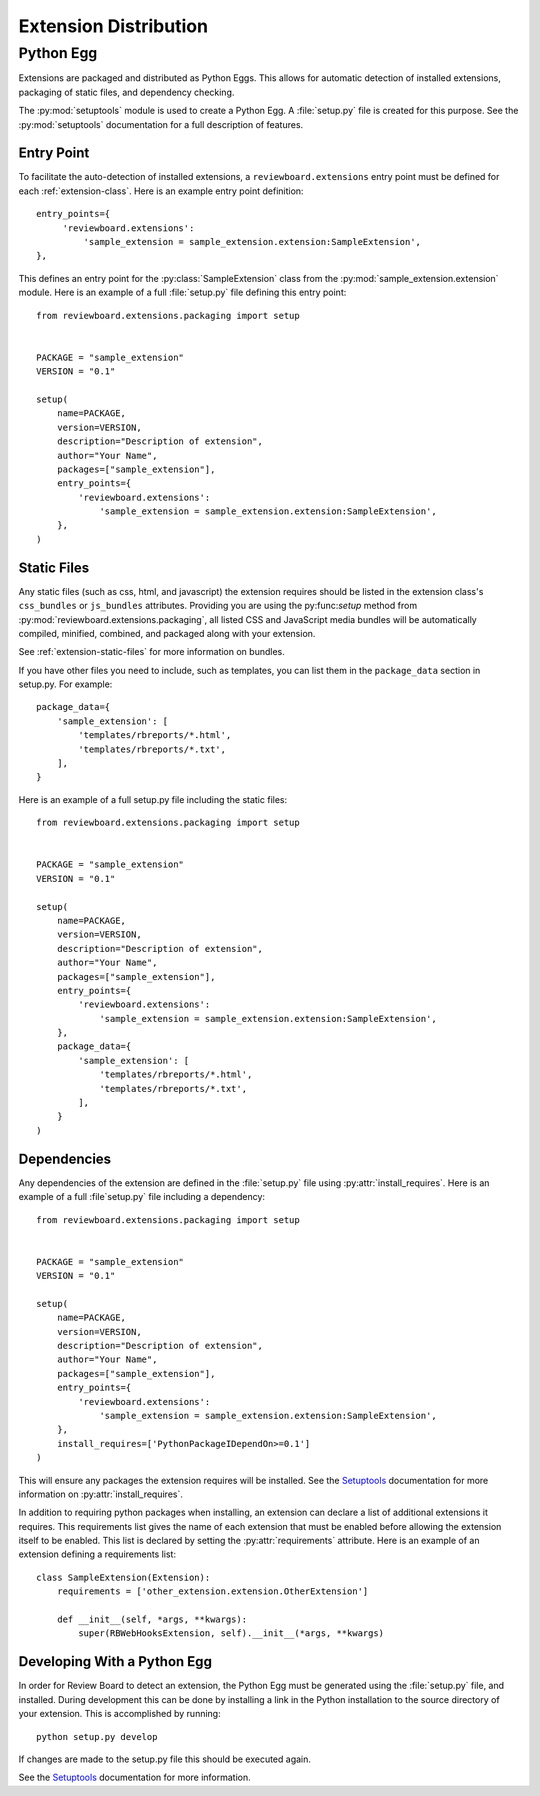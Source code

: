 .. _extension-distribution:

======================
Extension Distribution
======================


.. _extension-python-egg:

Python Egg
==========

Extensions are packaged and distributed as Python Eggs. This allows for
automatic detection of installed extensions, packaging of static files,
and dependency checking.

The :py:mod:`setuptools` module is used to create a Python Egg. A
:file:`setup.py` file is created for this purpose. See the :py:mod:`setuptools`
documentation for a full description of features.


.. _extension-entry-point:

Entry Point
-----------

.. highlight:: python

To facilitate the auto-detection of installed extensions, a
``reviewboard.extensions`` entry point must be defined for each
:ref:`extension-class`. Here is an example entry point definition::

      entry_points={
           'reviewboard.extensions':
               'sample_extension = sample_extension.extension:SampleExtension',
      },

This defines an entry point for the :py:class:`SampleExtension` class from
the :py:mod:`sample_extension.extension` module. Here is an example of
a full :file:`setup.py` file defining this entry point::

   from reviewboard.extensions.packaging import setup


   PACKAGE = "sample_extension"
   VERSION = "0.1"

   setup(
       name=PACKAGE,
       version=VERSION,
       description="Description of extension",
       author="Your Name",
       packages=["sample_extension"],
       entry_points={
           'reviewboard.extensions':
               'sample_extension = sample_extension.extension:SampleExtension',
       },
   )


.. _extension-egg-static-files:

Static Files
------------

Any static files (such as css, html, and javascript) the extension requires
should be listed in the extension class's ``css_bundles`` or ``js_bundles``
attributes. Providing you are using the py:func:`setup` method from
:py:mod:`reviewboard.extensions.packaging`, all listed CSS and JavaScript
media bundles will be automatically compiled, minified, combined, and packaged
along with your extension.

See :ref:`extension-static-files` for more information on bundles.

If you have other files you need to include, such as templates, you can list
them in the ``package_data`` section in setup.py. For example::

       package_data={
           'sample_extension': [
               'templates/rbreports/*.html',
               'templates/rbreports/*.txt',
           ],
       }

Here is an example of a full setup.py file including the static files::

   from reviewboard.extensions.packaging import setup


   PACKAGE = "sample_extension"
   VERSION = "0.1"

   setup(
       name=PACKAGE,
       version=VERSION,
       description="Description of extension",
       author="Your Name",
       packages=["sample_extension"],
       entry_points={
           'reviewboard.extensions':
               'sample_extension = sample_extension.extension:SampleExtension',
       },
       package_data={
           'sample_extension': [
               'templates/rbreports/*.html',
               'templates/rbreports/*.txt',
           ],
       }
   )


.. _extension-egg-dependencies:

Dependencies
------------

Any dependencies of the extension are defined in the :file:`setup.py` file
using :py:attr:`install_requires`. Here is an example of a full
:file`setup.py` file including a dependency::

   from reviewboard.extensions.packaging import setup


   PACKAGE = "sample_extension"
   VERSION = "0.1"

   setup(
       name=PACKAGE,
       version=VERSION,
       description="Description of extension",
       author="Your Name",
       packages=["sample_extension"],
       entry_points={
           'reviewboard.extensions':
               'sample_extension = sample_extension.extension:SampleExtension',
       },
       install_requires=['PythonPackageIDependOn>=0.1']
   )

This will ensure any packages the extension requires will be installed.
See the `Setuptools`_ documentation for more information on
:py:attr:`install_requires`.

.. _`Setuptools`: http://pypi.python.org/pypi/setuptools#using-setuptools-and-easyinstall

In addition to requiring python packages when installing, an extension can
declare a list of additional extensions it requires. This requirements list
gives the name of each extension that must be enabled before allowing the
extension itself to be enabled. This list is declared by setting the
:py:attr:`requirements` attribute. Here is an example of an extension
defining a requirements list::

   class SampleExtension(Extension):
       requirements = ['other_extension.extension.OtherExtension']

       def __init__(self, *args, **kwargs):
           super(RBWebHooksExtension, self).__init__(*args, **kwargs)


.. _extension-egg-developing:

Developing With a Python Egg
----------------------------

In order for Review Board to detect an extension, the Python Egg must be
generated using the :file:`setup.py` file, and installed. During development
this can be done by installing a link in the Python installation to the
source directory of your extension. This is accomplished by running::

   python setup.py develop

If changes are made to the setup.py file this should be executed again.

See the `Setuptools`_ documentation for more information.

